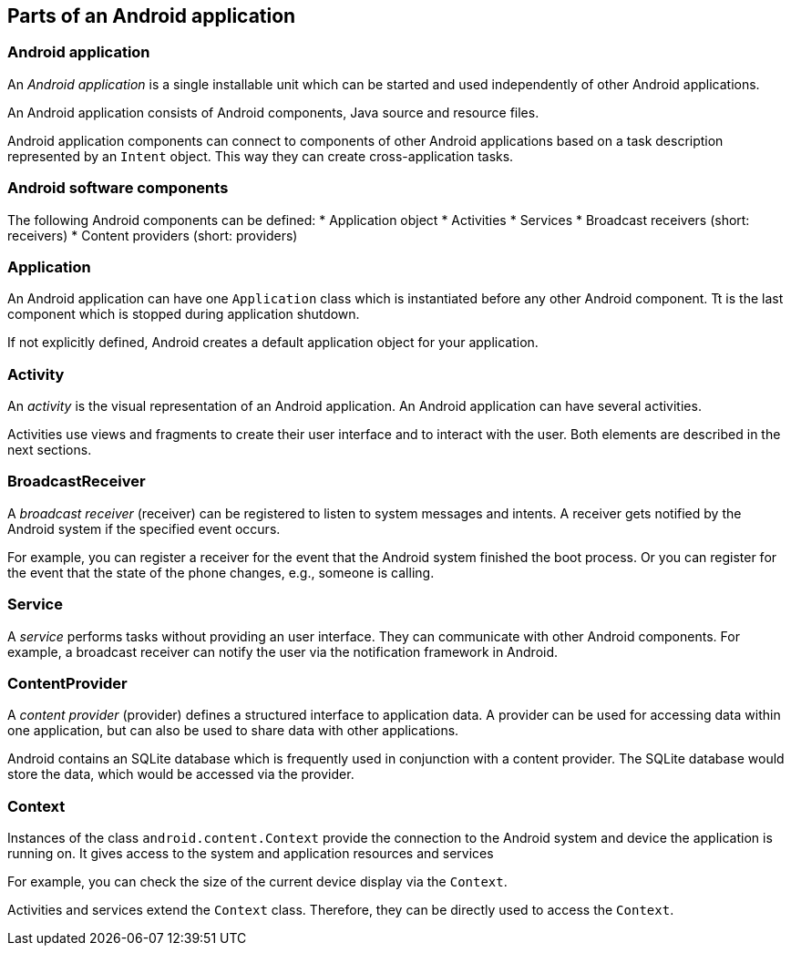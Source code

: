 == Parts of an Android application

[[androidapplication]]
=== Android application
		
An _Android application_ is a single installable unit which can be started and used independently of other Android applications.
		
		
An Android application consists of Android components, Java source and resource files.
		
		
Android application components can connect to components of other Android applications based on a task description represented by an `Intent` object.
This way they can create cross-application tasks. 

[[androidcomponents_overview]]		
=== Android software components
		
The following Android components can be defined:
* Application object
* Activities
* Services
* Broadcast receivers (short: receivers)
* Content providers (short: providers)
		
[[components_application]]
=== Application
		
An Android application can have one `Application` class which is instantiated before any other Android component.
Tt is the last component which is stopped during application shutdown.
		
If not explicitly defined, Android creates a default application object for your application.

[[components_activity]]
=== Activity
		
An _activity_ is the visual representation of an Android application.
An Android application can have several activities.
		
Activities use views and fragments to create their user interface and to interact with the user. 
Both elements are described in the next sections.

[[components_broadcastreceiver]]
=== BroadcastReceiver
		
A _broadcast receiver_ (receiver) can be registered to listen to system messages and intents. 
A receiver gets notified by the Android system if the specified event occurs.
		
For example, you can register a receiver for the event that the Android system finished the boot process. 
Or you can register for the event that the state of the phone changes, e.g., someone is calling.

[[components_services]]
=== Service
		
A _service_ performs tasks without providing an user interface.
They can communicate with other Android components. 
For example, a broadcast receiver can notify the user via the notification framework in Android.


[[components_contentprovider]]
=== ContentProvider
		
A _content provider_ (provider) defines a structured interface to application data. 
A provider can be used for accessing data within one application, but can also be used to share data with other applications.
		
Android contains an SQLite database which is frequently used in conjunction with a content provider. 
The SQLite database would store the data, which would be accessed via the provider.

[[overview_context]]
=== Context
		
Instances of the class `android.content.Context` provide the connection to the Android system and device the application is running on.
It gives access to the system and application resources and services
		
For example, you can check the size of the current device display via the `Context`.
		
Activities and services extend the `Context` class. 
Therefore, they can be directly used to access the `Context`.
		
